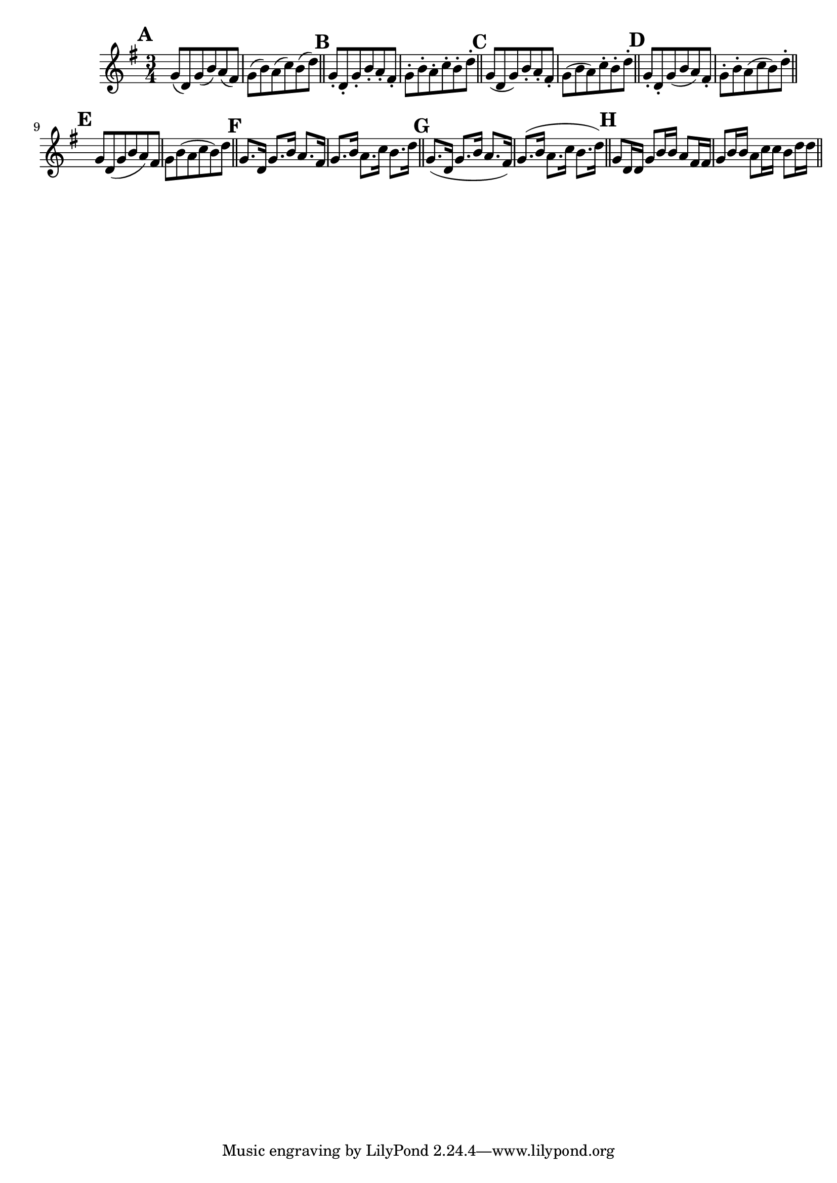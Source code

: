 \version "2.22.0"

\relative {
  \language "english"

  \key g \major
  \time 3/4

  \override Score.NonMusicalPaperColumn.line-break-permission = ##f

  \bar "" \mark \default
  g'8( d) g( b) a( f-sharp) | g( b) a( c) b( d) | \bar "||"

  \mark \default
  g,8-. d-. g-. b-. a-. f-sharp-. | g-. b-. a-. c-. b-. d-. | \bar "||"

  \mark \default
  g,8( d g) b-. a-. f-sharp-. | g( b a) c-. b-. d-. | \bar "||"

  \mark \default
  g,8-. d-. g( b a) f-sharp-. | g-. b-. a( c b) d-. | \bar "||" \break \noPageBreak

  \mark \default
  g,8 d( g b a) f-sharp | g b( a c b) d | \bar "||"

  \mark \default
  g,8. d16 g8. b16 a8. f-sharp16 | g8. b16 a8. c16 b8. d16 | \bar "||"

  \mark \default
  g,8.( d16 g8. b16 a8. f-sharp16) | g8.( b16 a8. c16 b8. d16) | \bar "||"

  \mark \default
  g,8 d16 16 g8 b16 16 a8 f-sharp16 16 | g8 b16 16 a8 c16 16 b8 d16 16 | \bar "||"

  \revert Score.NonMusicalPaperColumn.line-break-permission
}
